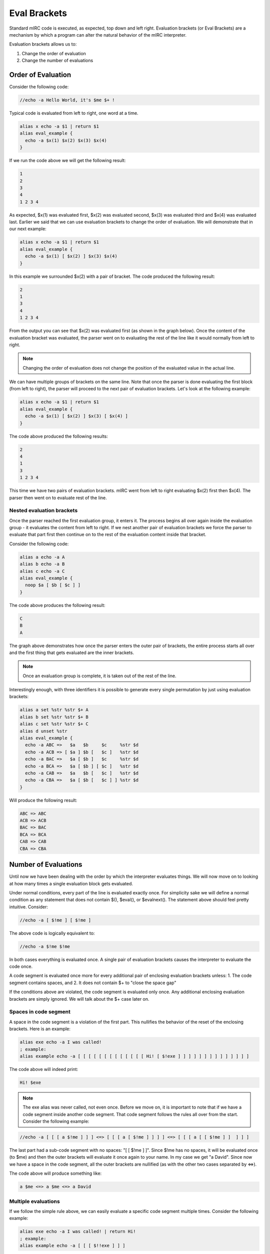 Eval Brackets
=============

Standard mIRC code is executed, as expected, top down and left right. Evaluation brackets (or Eval Brackets) are a mechanism by which a program can alter the natural behavior of the mIRC interpreter.

Evaluation brackets allows us to:

1. Change the order of evaluation
2. Change the number of evaluations

Order of Evaluation
-------------------

Consider the following code:

.. code:: text

  //echo -a Hello World, it's $me $+ !

.. figure:: Eval1.png

Typical code is evaluated from left to right, one word at a time.

.. code:: text

  alias x echo -a $1 | return $1
  alias eval_example {
    echo -a $x(1) $x(2) $x(3) $x(4)
  }

If we run the code above we will get the following result:

.. code:: text

  1
  2
  3
  4
  1 2 3 4

As expected, $x(1) was evaluated first, $x(2) was evaluated second, $x(3) was evaluated third and $x(4) was evaluated last. Earlier we said that we can use evaluation brackets to change the order of evaluation. We will demonstrate that in our next example:

.. code:: text

  alias x echo -a $1 | return $1
  alias eval_example {
    echo -a $x(1) [ $x(2) ] $x(3) $x(4)
  }

In this example we surrounded $x(2) with a pair of bracket. The code produced the following result:

.. code:: text

  2
  1
  3
  4
  1 2 3 4

From the output you can see that $x(2) was evaluated first (as shown in the graph below). Once the content of the evaluation bracket was evaluated, the parser went on to evaluating the rest of the line like it would normally from left to right.

.. figure:: Eval2.png

.. note:: Changing the order of evaluation does not change the position of the evaluated value in the actual line.

We can have multiple groups of brackets on the same line. Note that once the parser is done evaluating the first block (from left to right), the parser will proceed to the next pair of evaluation brackets. Let's look at the following example:

.. code:: text

  alias x echo -a $1 | return $1
  alias eval_example {
    echo -a $x(1) [ $x(2) ] $x(3) [ $x(4) ]
  }

.. figure:: Eval3.png

The code above produced the following results:

.. code:: text

  2
  4
  1
  3
  1 2 3 4

This time we have two pairs of evaluation brackets. mIRC went from left to right evaluating $x(2) first then $x(4). The parser then went on to evaluate rest of the line.

Nested evaluation brackets
~~~~~~~~~~~~~~~~~~~~~~~~~~

Once the parser reached the first evaluation group, it enters it. The process begins all over again inside the evaluation group - it evaluates the content from left to right. If we nest another pair of evaluation brackets we force the parser to evaluate that part first then continue on to the rest of the evaluation content inside that bracket.

Consider the following code:

.. code:: text

  alias a echo -a A
  alias b echo -a B
  alias c echo -a C
  alias eval_example {
    noop $a [ $b [ $c ] ]
  }

The code above produces the following result:

.. code:: text

  C
  B
  A

.. figure:: Eval4.png

The graph above demonstrates how once the parser enters the outer pair of brackets, the entire process starts all over and the first thing that gets evaluated are the inner brackets.

.. note:: Once an evaluation group is complete, it is taken out of the rest of the line.

Interestingly enough, with three identifiers it is possible to generate every single permutation by just using evaluation brackets:

.. code:: text

  alias a set %str %str $+ A
  alias b set %str %str $+ B
  alias c set %str %str $+ C
  alias d unset %str
  alias eval_example {
    echo -a ABC =>   $a   $b     $c     %str $d
    echo -a ACB => [ $a ] $b [   $c ]   %str $d
    echo -a BAC =>   $a [ $b ]   $c     %str $d
    echo -a BCA =>   $a [ $b ] [ $c ]   %str $d
    echo -a CAB =>   $a   $b [   $c ]   %str $d
    echo -a CBA =>   $a [ $b [   $c ] ] %str $d
  }

Will produce the following result:

.. code:: text

  ABC => ABC
  ACB => ACB
  BAC => BAC
  BCA => BCA
  CAB => CAB
  CBA => CBA

Number of Evaluations
---------------------

Until now we have been dealing with the order by which the interpreter evaluates things. We will now move on to looking at how many times a single evaluation block gets evaluated.

Under normal conditions, every part of the line is evaluated exactly once.
For simplicity sake we will define a normal condition as any statement that does not contain $(), $eval(), or $evalnext(). The statement above should feel pretty intuitive. Consider:

.. code:: text

  //echo -a [ $!me ] [ $!me ]

The above code is logically equivalent to:

.. code:: text

  //echo -a $!me $!me

In both cases everything is evaluated once. A single pair of evaluation brackets causes the interpreter to evaluate the code once.

A code segment is evaluated once more for every additional pair of enclosing evaluation brackets unless:
1.  The code segment contains spaces, and
2.  It does not contain $+ to "close the space gap"

If the conditions above are violated, the code segment is evaluated only once. Any additional enclosing evaluation brackets are simply ignored.
We will talk about the $+ case later on.

Spaces in code segment
~~~~~~~~~~~~~~~~~~~~~~

A space in the code segment is a violation of the first part. This nullifies the behavior of the reset of the enclosing brackets. Here is an example:

.. code:: text

  alias exe echo -a I was called!
  ; example:
  alias example echo -a [ [ [ [ [ [ [ [ [ [ [ [ [ Hi! [ $!exe ] ] ] ] ] ] ] ] ] ] ] ] ] ]

The code above will indeed print:

.. code:: text

  Hi! $exe

.. note:: The exe alias was never called, not even once. Before we move on, it is important to note that if we have a code segment inside another code segment. That code segment follows the rules all over from the start. Consider the following example:

.. code:: text

  //echo -a [ [ [ a $!me ] ] ] <=> [ [ [ a [ $!me ] ] ] ] <=> [ [ [ a [ [ $!me ] ]  ] ] ]

The last part had a sub-code segment with no spaces: "[ [ $!me ] ]". Since $!me has no spaces, it will be evaluated once (to $me) and then the outer brackets will evaluate it once again to your name. In my case we get "a David". Since now we have a space in the code segment, all the outer brackets are nullified (as with the other two cases separated by <=>).

The code above will produce something like:

.. code:: text

  a $me <=> a $me <=> a David

Multiple evaluations
~~~~~~~~~~~~~~~~~~~~

If we follow the simple rule above, we can easily evaluate a specific code segment multiple times. Consider the following example:

.. code:: text

  alias exe echo -a I was called! | return Hi!
  ; example:
  alias example echo -a [ [ [ $!!exe ] ] ]

The above code prints:

.. code:: text

  I was called!
  Hi!

.. note:: The graph below was made as though [ [ [ [ [ $!!exe ] ] ] ] ] with fives 5 '!' on $exe instead of two, but for technical reason 3 or more '!' can't be rendered for now.

.. figure:: Eval6.png

Here is a more interesting example of multiple evaluations:

.. code:: text

  alias a return $!b
  alias b return $!c
  alias c return $!d
  alias d return Surprise!
  alias example echo -a [ [ [ [ $a ] ] ] ]

The above code will print:

.. code:: text

  Surprise!

.. figure:: Eval7.png

Solving the space issue using $+()
----------------------------------

By now we already know that the following code will only evaluated once since it violates the first rule: spaces in the code segment.

.. code:: text

  //echo -a [ [ a $!me ] ]

Prints:

.. code:: text

  a $me

The easiest way to fix this issue is to surround the entire group with $+() and put a space ($chr(32)) between the two tokens. This means we no longer have spaces (note that spaces inside the identifier are superfluous).

.. code:: text

  //echo -a [ [ $+(a, $chr(32), $!me) ] ]

Because we now have no spaces, the additional evaluation bracket is not ignored and our code is evaluated once again:

.. code:: text

  a David

$+ Special behaviors
--------------------

Inside evaluation brackets, the $+ concatenation construct (unlike $+(), $+ itself is not an identifier, it doesn't return a value) exhibits some special behavior.

[ A $+ B ] Format
~~~~~~~~~~~~~~~~~

The rule about [ A $+ B ] is:

.. code:: text

  The [ token_A $+ token_B ] arrangement will cause token_A to evaluate once and then be concatenated to token_B (evaluated zero times). and then the concatenated string is evaluated. I.e.:
  [ A $+ B  ]  <=> $($(A, 1) $+ $(B, 0), 2)

Additional pairs of $+ are treated in the same way as if they were grouped using evaluation brackets:

.. code:: text

  [ A $+ B $+ C ] <=> [ [ A $+ B ] $+ C ]

Which can be written as:

.. code:: text

  $($($($(A, 1) $+ $(B, 0), 2), 1) $+ $(C, 0) ,2)

This pattern can be extended to unlimited number of tokens.

Here is a quick example showing how the second token is never evaluated:

.. code:: text

  //echo -a [ x $+ $y ] and [ x $+ %y ]

Which prints:

.. code:: text

  x$y and x%y

Let's wrap this section with a strange line of code:

.. code:: text

  //var %x = % $+ y, %y%x = Works! | echo -a [ %x $+ %x ]

.. figure:: Eval8.png

A [ $+ B ] Format
~~~~~~~~~~~~~~~~~

With the A [ $+ B ] Format, we have:

.. code:: text

  The token_A [ $+ token_B ] arrangement will cause token_A (evaluated zero times) to be concatenated to token_B (evaluated zero times) and then the concatenated string is evaluated. I.e.:
  A [ $+ B ] <=> $($(A, 0) $+ $(B, 0), 2)

Note that a $+ at the beginning of an evaluation bracket causes this zero-eval behavior to propagate to every other token in the group:

.. code:: text

  A [ $+ B $+ C $+ ... ] <=> $($(A, 0) $+ $(B, 0) $+ $(C, 0) $+ ..., 2)

Consider the following example. Before of the initial $+, all the other identifiers are never evaluated before being concatenated:

.. code:: text

  //echo -a X [ $+ $a $+ $b $+ $c $+ $d ]

As expected, we get:

.. code:: text

  X$a$b$c$d

Here is a better example

.. code:: text

  //var %x$a$b$c$d = Example! | echo -a %x [ $+ $a $+ $b $+ $c $+ $d ]

The code above prints:

.. code:: text

  Example!

.. figure:: Eval10.png

Note that other, unrelated, tokens are still evaluated as we expect:

.. code:: text

  //echo -a X [ $+ $a $+ $b $+ $c $me ]

As expected, we get:

.. code:: text

  X$a$b$c David

A [ $+ [ B ] ] Format
~~~~~~~~~~~~~~~~~~~~~

.. code:: text

  The A [ $+ B ] format is not very helpful alone since B is never evaluated. We can combine our ability to evaluate things multiple times with the A [ $+ B ] format to form some more usable things.

.. code:: text

  A [ $+ [ B ] ] <=> $($(A, 0) $+ $(B, 1), 2)

The most common application of this is dynamic variables. Consider the following segment:

.. code:: text

  //var %foo.6 = Works! | echo -a %foo. [ $+ [ $calc(2*3) ] ]

.. figure:: Eval9.png

The most common form is %var. [ $+ [ $nick ] ] which allow you to retrieve a value from a variable specifically created for $nick.

Inside identifiers
------------------
By now you know evaluation brackets happen before the code itself evaluates, but what about identifiers?

Spaced out [ ]
~~~~~~~~~~~~~~

If you space out the [ ] inside the identifier, the previous rules apply

.. code:: text

  //echo -a [ $me ] $+( [ $!me ] )

Here both [ ] are resolved at the same time. However after [ ] are resolved, the line becomes:

.. code:: text

  //echo -a David $+( $me )

And here $+() will normally evaluate $me, so doing that results in a double evaluatation of the parameter, watch out.

More importantly, since the resolution of [ ] happens before the identifier itself is evaluated, it will correctly parse code that is a direct result of the evaluation brackets. Here is some code to demonstrate this behavior:

.. code:: text

  //var -s %x = mid(@Example!,2,8, %y = ) | echo -a $ [ $+ [ %x $+ [ %y ] ] ]

The above code prints:

.. code:: text

  * Set %x to mid(@Example!,2,8
  * Set %y to )
  Example!

Here is another one:

.. code:: text

  //var %x = @@XYZ@@,3,3 | echo -a $mid( [ %x ] )

Which will print:

.. code:: text

  XYZ

The interpreter is able to handle the commas and braces as part of the code.

Non spaced out [ ]
~~~~~~~~~~~~~~~~~~

If you don't space out the [ ], they will be interpreted when the identifier evaluate each parameter:

.. code:: text

  alias changev1to2 if (2) noop
  alias changev1to3 echo -a param: $1 | if (3) noop
  alias custom echo -a $1 $3
  //if (1) noop $changev1to2 $custom($v1,$changev1to3( [ $v1 ] ),[ $v1 ])

Here, the first parameter passed to $custom, $v1, will have the value '2', because just before $custom is evaluated, $changev1to2 is evaluated, and that changes $v1.

The [ $v1 ] for the $changev1to3 alias, is resolved when the line is evaluated for the /noop command, because of the spacing. At this point $v1 is '1', from the original //if that is executed.

The non spaced [ $v1 ] for the third parameter of $custom, is not resolved for the /noop command, here are the inbetween steps:

//if evaluates, the condition is '1' so $v1 is set 1
noop $changev1to2 $custom($v1,$changev1to3( [ $v1 ] ),[ $v1 ]) is the command to be executed for that if
[ ] are processed for the line, the [ $v1 ] for the $changev1to3 alias is resolved, so $v1 is our current value so far: 1
the line is evaluated, $changev1to2 is evaluated and set $v1 to 2
$custom is evaluated, its first parameter $v1, is then 2
the second parameter of $custom evaluates "$changev1to3( 1 )" to $null, but it sets $v1 to 3 ('1' is our previous $v1 code, although it's no problemo here, keep in mind: it's double evaluated!)
the third parameter of $custom evaluates: the [ ] are resolved, $v1 evaluates once (no double evaluation) to 3

..note:: The non spaced [ $v1 ] is not required to get $v1 to be 3, not using [ ] would also correctly make $v1 3 since $changev1to3 was just called, but it illustrates that the [ ] are not resolved at the same stage depending on the spacing.

..note:: Non spaced [ ] inside identifier are equivalent to $eval(), they do not make the identifier reevaluate the code:

.. code:: text

  //var %a 1,32 | echo -a $gettok(a b,[ %a ]) is just going to evaluate twice ,1,32 and then pass 1,32 as the second parameter to $gettok

This makes non spaced [ ] inside bracket pretty useless. Spaced out [ ] are handy for passing dynamic parameters to an identifier (again this double evaluates the argument so be careful):

.. code:: text

  $ident( [ %params ] )

Escaping Evaluation Brackets
----------------------------

Evaluation brackets can be escaped by using double brackets ([[) without spaces. For example:

.. code:: text

  //echo -a [[ [[ example! ]] ]] 

The code above prints:

.. code:: text

  [ [ example! ] ]

.. note:: Without a complete pair, a single bracket is not treated as anything special. The following example is also acceptable:

.. code:: text

  //echo -a [[ [[ example! ] ]

It's a good time to also note that escaped evaluation brackets are not exactly the same as using $chr(91) and $chr(93). The escaped evaluation brackets happen at the same phase of evaluation as the actual evaluation bracket processing. Consider the following example:

.. code:: text

  //echo -a $mid( [[ [[ example! ]] ]] , 1) =>  $mid( $chr(91) example! $chr(93) , 1)

The code above prints:

.. code:: text

  [ example! ] => [ example! ]

Additional Odd Behaviors
------------------------

Below are a few odd behaviors that are worth mentioning.

[ A $+ ] B Format
~~~~~~~~~~~~~~~~~

The reason we have not mentioned this format above is because its behavior is rather buggy. The [ A $+ ] B format behaves like [ A $+ B ] where B is evaluated zero times. This behavior propagates to multiple tokens as well. For example:

.. code:: text

  //echo -a [ A $+ ] $me $+ $me $+ $me

Prints:

.. code:: text

  A$me$me$me

This is more of a buggy behavior than anything else and should be avoided. Any code that relies on this is almost certainly doing something wrong.

$++
~~~

This construct behaves just like the $+ construct without exhibiting the special behavior inside the evaluation brackets. Note that normally there is no reason to use this construct. Here is an example:

.. code:: text

  //echo -a [  $!!me $++ $!me ]  vs. [ $!!me $+ $!me ]

The above code prints:

.. code:: text

  $!me$me vs. $me$!me

Or with the previous example:

.. code:: text

  //echo -a [ A $+ ] $me $++ $me $++ $me

Which evaluates the last two $me correctly.

Commands with Special Behavior
------------------------------

Not all commands are equal. Below is a list of some regular commands that have special evaluation routines that allow us to get the job that would otherwise require evaluation brackets:

1. /var
2. /set
3. /inc
4. /dec
5. /unset
6. /sockwrite

.. code:: text

  alias example {
    var %x $+ $calc(4 * 4) $+ y 200 
    inc %x $+ $calc(4 * 4) $+ y 
    echo -a : %x [ $+ [ $calc(4*4) $+ y ] ] 
    unset %x $+ $calc(4 * 4) $+ y 
    echo -a : %x [ $+ [ $calc(4*4) $+ y ] ]
  }

The code above will print:

.. code:: text

  :201
  :

.. note:: Unlike the reset of the commands, /unset cannot set variables in the format of %var $+ %var. Evaluation brackets are needed to fix this.

Quirks
------

jaytea